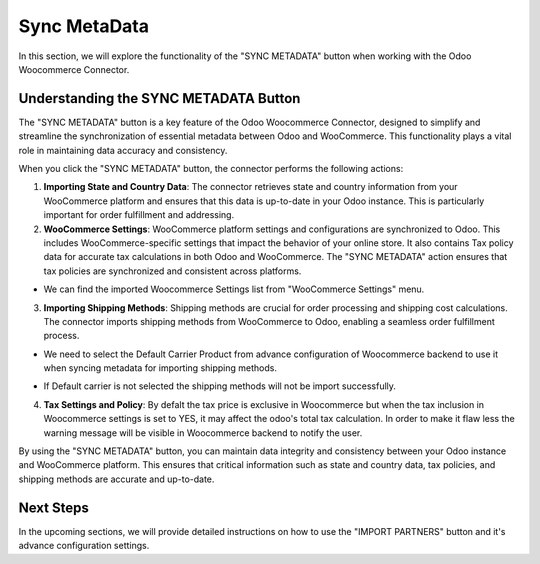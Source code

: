 Sync MetaData
=============

In this section, we will explore the functionality of the "SYNC METADATA" button when working with the Odoo Woocommerce Connector.

.. image:: _static/sync_metadata_backend.png
   :align: center
   :alt: SYNC METADATA Button

Understanding the SYNC METADATA Button
---------------------------------------

The "SYNC METADATA" button is a key feature of the Odoo Woocommerce Connector, designed to simplify and streamline the synchronization of essential metadata between Odoo and WooCommerce. This functionality plays a vital role in maintaining data accuracy and consistency.

When you click the "SYNC METADATA" button, the connector performs the following actions:

1. **Importing State and Country Data**: The connector retrieves state and country information from your WooCommerce platform and ensures that this data is up-to-date in your Odoo instance. This is particularly important for order fulfillment and addressing.

2. **WooCommerce Settings**: WooCommerce platform settings and configurations are synchronized to Odoo. This includes WooCommerce-specific settings that impact the behavior of your online store. It also contains Tax policy data for accurate tax calculations in both Odoo and WooCommerce. The "SYNC METADATA" action ensures that tax policies are synchronized and consistent across platforms.

* We can find the imported Woocommerce Settings list from "WooCommerce Settings" menu.

.. image:: _static/woo_settings.png
   :align: center
   :alt: Backend View

3. **Importing Shipping Methods**: Shipping methods are crucial for order processing and shipping cost calculations. The connector imports shipping methods from WooCommerce to Odoo, enabling a seamless order fulfillment process.

.. image:: _static/shipping_methods.png
   :align: center
   :alt: Backend View

* We need to select the Default Carrier Product from advance configuration of Woocommerce backend to use it when syncing metadata for importing shipping methods.

.. image:: _static/delivery_carrier_config.png
   :align: center
   :alt: Backend View

.. image:: _static/woo_shipping_method.png
   :align: center
   :alt: Backend View

* If Default carrier is not selected the shipping methods will not be import successfully.

.. image:: _static/queue_job_carrier.png
   :align: center
   :alt: Backend View

4. **Tax Settings and Policy**: By defalt the tax price is exclusive in Woocommerce but when the tax inclusion in Woocommerce settings is set to YES, it may affect the odoo's total tax calculation. In order to make it flaw less the warning message will be visible in Woocommerce backend to notify the user.

.. image:: _static/woo_setting_tax.png
   :align: center
   :alt: Backend View

.. image:: _static/backend_warning.png
   :align: center
   :alt: Backend View

By using the "SYNC METADATA" button, you can maintain data integrity and consistency between your Odoo instance and WooCommerce platform. This ensures that critical information such as state and country data, tax policies, and shipping methods are accurate and up-to-date.

Next Steps
----------

In the upcoming sections, we will provide detailed instructions on how to use the "IMPORT PARTNERS" button and it's advance configuration settings.
